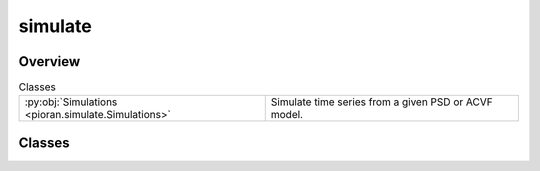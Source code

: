 
simulate
========

.. py:module:: pioran.simulate

.. autoapi-nested-parse::

   Generate time series from a given PSD or ACVF model.

   ..
       !! processed by numpydoc !!


Overview
--------

.. list-table:: Classes
   :header-rows: 0
   :widths: auto
   :class: summarytable

   * - :py:obj:`Simulations <pioran.simulate.Simulations>`
     - Simulate time series from a given PSD or ACVF model.




Classes
-------

.. py:class:: Simulations(T, dt, model: pioran.psd_base.PowerSpectralDensity | pioran.acvf_base.CovarianceFunction, N=None, S_low=None, S_high=None)

   
   Simulate time series from a given PSD or ACVF model.


   :Parameters:

       **T** : :obj:`float`
           duration of the time series.

       **dt** : :obj:`float`
           sampling period of the time series.

       **model** : :class:`~pioran.acvf_base.CovarianceFunction` or :class:`~pioran.psd_base.PowerSpectralDensity`
           The model for the simulation of the process, can be a PSD or an ACVF.

       **S_low** : :obj:`float`, optional
           Scale factor for the lower bound of the frequency grid.
           If the model is a PSD, this parameter is mandatory.

       **S_high** : :obj:`float`, optional
           Scale factor for the upper bound of the frequency grid.
           If the model is a PSD, this parameter is mandatory.





   :Raises:

       ValueError
           If the model is not a PSD or ACVF.









   ..
       !! processed by numpydoc !!

   .. rubric:: Overview

   .. list-table:: Attributes
      :header-rows: 0
      :widths: auto
      :class: summarytable

      * - :py:obj:`duration <pioran.simulate.Simulations.duration>`
        - duration of the time series.
      * - :py:obj:`sampling_period <pioran.simulate.Simulations.sampling_period>`
        - sampling period of the time series.
      * - :py:obj:`n_time <pioran.simulate.Simulations.n_time>`
        - number of time indexes.
      * - :py:obj:`t <pioran.simulate.Simulations.t>`
        - time :obj:`jax.Array` of the time series.
      * - :py:obj:`f_max_obs <pioran.simulate.Simulations.f_max_obs>`
        - maximum frequency of the observed frequency grid.
      * - :py:obj:`f_min_obs <pioran.simulate.Simulations.f_min_obs>`
        - minimum frequency of the observed frequency grid.
      * - :py:obj:`f0 <pioran.simulate.Simulations.f0>`
        - minimum frequency of the total frequency grid.
      * - :py:obj:`fN <pioran.simulate.Simulations.fN>`
        - maximum frequency of the total frequency grid.
      * - :py:obj:`n_freq_grid <pioran.simulate.Simulations.n_freq_grid>`
        - number of frequency indexes.
      * - :py:obj:`frequencies <pioran.simulate.Simulations.frequencies>`
        - frequency array of the total frequency grid.
      * - :py:obj:`tau_max <pioran.simulate.Simulations.tau_max>`
        - maximum lag of the autocovariance function.
      * - :py:obj:`dtau <pioran.simulate.Simulations.dtau>`
        - sampling period of the autocovariance function.
      * - :py:obj:`tau <pioran.simulate.Simulations.tau>`
        - lag array of the autocovariance function.
      * - :py:obj:`psd <pioran.simulate.Simulations.psd>`
        - power spectral density of the time series.
      * - :py:obj:`acvf <pioran.simulate.Simulations.acvf>`
        - autocovariance function of the time series.
      * - :py:obj:`triang <pioran.simulate.Simulations.triang>`
        - triangular matrix used to generate the time series with the Cholesky decomposition.
      * - :py:obj:`keys <pioran.simulate.Simulations.keys>`
        - dictionary of the keys used to generate the random numbers. See :func:`~pioran.simulate.Simulations.generate_keys` for more details.


   .. list-table:: Methods
      :header-rows: 0
      :widths: auto
      :class: summarytable

      * - :py:obj:`generate_keys <pioran.simulate.Simulations.generate_keys>`\ (seed)
        - Generate the keys to generate the random numbers.
      * - :py:obj:`plot_acvf <pioran.simulate.Simulations.plot_acvf>`\ (figsize, xunit, filename, title)
        - Plot the autocovariance function.
      * - :py:obj:`plot_psd <pioran.simulate.Simulations.plot_psd>`\ (figsize, filename, title, xunit, loglog)
        - Plot the power spectral density model.
      * - :py:obj:`GP_method <pioran.simulate.Simulations.GP_method>`\ (t_test, interpolation)
        - Generate a time series using the GP method.
      * - :py:obj:`simulate <pioran.simulate.Simulations.simulate>`\ (mean, method, irregular_sampling, randomise_fluxes, errors, seed, filename, exponentiate_ts, \*\*kwargs)
        - Method to simulate time series using either the GP method or the TK method.
      * - :py:obj:`extract_subset_timeseries <pioran.simulate.Simulations.extract_subset_timeseries>`\ (t, y, M)
        - Select a random subset of points from an input time series.
      * - :py:obj:`sample_timeseries <pioran.simulate.Simulations.sample_timeseries>`\ (t, y, M, irregular_sampling)
        - Extract a random subset of points from the time series.
      * - :py:obj:`timmer_Koenig_method <pioran.simulate.Simulations.timmer_Koenig_method>`\ ()
        - Generate a time series using the Timmer-Konig method.
      * - :py:obj:`split_longtimeseries <pioran.simulate.Simulations.split_longtimeseries>`\ (t, ts, n_slices)
        - Split a long time series into shorter time series.
      * - :py:obj:`resample_longtimeseries <pioran.simulate.Simulations.resample_longtimeseries>`\ (t_slices, ts_slices)
        - Resample the time series to have a regular sampling period with n_time points.
      * - :py:obj:`simulate_longtimeseries <pioran.simulate.Simulations.simulate_longtimeseries>`\ (mean, randomise_fluxes, errors, seed)
        - Method to simulate several long time series using the Timmer-Koenig method.


   .. rubric:: Members

   .. py:attribute:: duration
      :type: float

      
      duration of the time series.
















      ..
          !! processed by numpydoc !!

   .. py:attribute:: sampling_period
      :type: float

      
      sampling period of the time series.
















      ..
          !! processed by numpydoc !!

   .. py:attribute:: n_time
      :type: int

      
      number of time indexes.
















      ..
          !! processed by numpydoc !!

   .. py:attribute:: t
      :type: jax.Array

      
      time :obj:`jax.Array` of the time series.
















      ..
          !! processed by numpydoc !!

   .. py:attribute:: f_max_obs
      :type: float

      
      maximum frequency of the observed frequency grid.
















      ..
          !! processed by numpydoc !!

   .. py:attribute:: f_min_obs
      :type: float

      
      minimum frequency of the observed frequency grid.
















      ..
          !! processed by numpydoc !!

   .. py:attribute:: f0
      :type: float

      
      minimum frequency of the total frequency grid.
















      ..
          !! processed by numpydoc !!

   .. py:attribute:: fN
      :type: float

      
      maximum frequency of the total frequency grid.
















      ..
          !! processed by numpydoc !!

   .. py:attribute:: n_freq_grid
      :type: int

      
      number of frequency indexes.
















      ..
          !! processed by numpydoc !!

   .. py:attribute:: frequencies
      :type: jax.Array

      
      frequency array of the total frequency grid.
















      ..
          !! processed by numpydoc !!

   .. py:attribute:: tau_max
      :type: float

      
      maximum lag of the autocovariance function.
















      ..
          !! processed by numpydoc !!

   .. py:attribute:: dtau
      :type: float

      
      sampling period of the autocovariance function.
















      ..
          !! processed by numpydoc !!

   .. py:attribute:: tau
      :type: jax.Array

      
      lag array of the autocovariance function.
















      ..
          !! processed by numpydoc !!

   .. py:attribute:: psd
      :type: jax.Array

      
      power spectral density of the time series.
















      ..
          !! processed by numpydoc !!

   .. py:attribute:: acvf
      :type: jax.Array

      
      autocovariance function of the time series.
















      ..
          !! processed by numpydoc !!

   .. py:attribute:: triang
      :type: bool

      
      triangular matrix used to generate the time series with the Cholesky decomposition.
















      ..
          !! processed by numpydoc !!

   .. py:attribute:: keys
      :type: dict

      
      dictionary of the keys used to generate the random numbers. See :func:`~pioran.simulate.Simulations.generate_keys` for more details.
















      ..
          !! processed by numpydoc !!

   .. py:method:: generate_keys(seed: int = 0) -> None

      
      Generate the keys to generate the random numbers.

      This function generates the keys to generate the random numbers for the simulations and store them in the dictionary self.keys.
      The keys and their meaning are:

      - `simu_TS`  : key for drawing the values of the time series.
      - `errors`   : key for drawing the size of the errorbar of the time series from a given distribution.
      - `fluxes`   : key for drawing the fluxes of the time series from a given distribution.
      - `subset`   : key for randomising the choice of the subset of the time series.
      - `sampling` : key for randomising the choice of the sampling of the time series.

      :Parameters:

          **seed** : :obj:`int`, optional
              Seed for the random number generator, by default 0














      ..
          !! processed by numpydoc !!

   .. py:method:: plot_acvf(figsize=(9, 5.5), xunit='d', filename=None, title=None)

      
      Plot the autocovariance function.

      Plot the autocovariance function of the time series.

      :Parameters:

          **figsize** : :obj:`tuple`, optional
              Size of the figure, by default (15,3)

          **xunit** : :obj:`str`, optional
              Unit of the x-axis, by default 'd'

          **filename** : :obj:`str`, optional
              Name of the file to save the figure, by default None

          **title** : :obj:`str`, optional
              Title of the plot, by default None

      :Returns:

          :obj:`matplotlib.figure.Figure`
                 Figure of the plot
              :obj:`matplotlib.axes.Axes`
                 Axes of the plot













      ..
          !! processed by numpydoc !!

   .. py:method:: plot_psd(figsize=(9, 5.5), filename=None, title=None, xunit='d', loglog=True)

      
      Plot the power spectral density model.

      A plot of the power spectral density model is generated.

      :Parameters:

          **figsize** : :obj:`tuple`, optional
              Size of the figure, by default (15,3)

          **filename** : :obj:`str`, optional
              Name of the file to save the figure, by default None

          **title** : :obj:`str`, optional
              Title of the plot, by default None

          **xunit** : :obj:`str`, optional
              Unit of the x-axis, by default 'd'

          **loglog** : :obj:`bool`, optional
              If True, the plot is in loglog, by default True

      :Returns:

          :obj:`matplotlib.figure.Figure`
              Figure of the plot

          :obj:`matplotlib.axes.Axes`
              Axes of the plot













      ..
          !! processed by numpydoc !!

   .. py:method:: GP_method(t_test: jax.Array, interpolation='cubic') -> tuple[jax.Array, jax.Array]

      
      Generate a time series using the GP method.

      If the ACVF is not already calculated, it is calculated from the PSD
      using the inverse Fourier transform.

      :Parameters:

          **t_test: :obj:`jax.Array`**
              Time array of the time series.

          **interpolation** : :obj:`str`, optional
              Interpolation method to use for the GP function, by default 'cubic'.

      :Returns:

          :obj:`jax.Array`
              Time array of the time series.

          :obj:`jax.Array`
              Time series.




      :Raises:

          ValueError
              If the interpolation method is not 'linear' or 'cubic'.









      ..
          !! processed by numpydoc !!

   .. py:method:: simulate(mean=None, method='GP', irregular_sampling=False, randomise_fluxes=True, errors='gauss', seed=0, filename=None, exponentiate_ts=False, **kwargs) -> tuple[jax.Array, jax.Array, jax.Array]

      
      Method to simulate time series using either the GP method or the TK method.

      When using the GP method, the time series is generated using an analytical autocovariance function or a power spectral density.
      If the autocovariance function is not provided, it is calculated from the power spectral density using the inverse Fourier transform
      and interpolated using a linear interpolation to map the autocovariance function on a grid of time lags.

      When using the TK method, the time series is generated using the :func:`~pioran.simulate.Simulations.timmer_Koenig_method` method for a larger duration and then the final time series
      is obtained by taking a subset of the generate time series.

      If irregular_sampling is set to `True`, the time series will be sampled at random irregular time intervals.

      :Parameters:

          **mean** : :obj:`float`, optional
              Mean of the time series, if None the mean will be set to -2 min(ts)

          **method** : :obj:`str`, optional
              method to simulate the time series, by default 'GP'
              can be 'TK' which uses Timmer and Koening method

          **randomise_fluxes** : :obj:`bool`, optional
              If True the fluxes will be randomised.

          **errors** : :obj:`str`, optional
              If 'gauss' the errors will be drawn from a gaussian distribution

          **irregular_sampling** : :obj:`bool`, optional
              If True the time series will be sampled at irregular time intervals

          **seed** : :obj:`int`, optional
              Set the seed for the RNG

          **exponentiate_ts: :obj:`bool`, optional**
              Exponentiate the time series to produce a lognormal flux distribution.

          **filename** : :obj:`str`, optional
              Name of the file to save the time series, by default None

          **\*\*kwargs** : :obj:`dict`
              Additional arguments to pass to the method
                  interp_method : :obj:`str`, optional
                      Interpolation method to use when calculating the autocovariance function from the power spectral density, by default 'linear'

          **Raises**
              ..

          **------**
              ..

          **ValueError**
              If the method is not 'GP' or 'TK'

          **ValueError**
              If the errors are not 'gauss' or 'poisson'

      :Returns:

          **t** : :obj:`jax.Array`
              The time indexes of the time series.

          **ts** : :obj:`jax.Array`
              Values of the simulated time series.

          **ts_err** : :obj:`jax.Array`
              Errors on the simulated time series













      ..
          !! processed by numpydoc !!

   .. py:method:: extract_subset_timeseries(t: jax.Array, y: jax.Array, M: int) -> tuple[jax.Array, jax.Array]

      
      Select a random subset of points from an input time series.

      The input time series is regularly sampled of size N.
      The output time series is of size M with the same sampling rate as the input time series.

      :Parameters:

          **t** : :obj:`jax.Array`
              Input time series of size N.

          **y** : :obj:`jax.Array`
              The fluxes of the simulated light curve.

          **M** : :obj:`int`
              The number of points in the desired time series.

      :Returns:

          :obj:`jax.Array`
              The time series of size M.

          :obj:`jax.Array`
              The values of the time series of size M.













      ..
          !! processed by numpydoc !!

   .. py:method:: sample_timeseries(t: jax.Array, y: jax.Array, M: int, irregular_sampling: bool = False)

      
      Extract a random subset of points from the time series.

      Extract a random subset of M points from the time series. The input time series t is regularly sampled of size N with a sampling period dT.
      If irregular_sampling is False, the output time series has a sampling period dT/M.
      If irregular_sampling is True, the output time series is irregularly sampled.

      :Parameters:

          **t** : :obj:`jax.Array`
              The time indexes of the time series.

          **y** : :obj:`jax.Array`
              The values of the time series.

          **M** : :obj:`int`
              The number of points in the desired time series.

          **irregular_sampling** : :obj:`bool`
              If True, the time series is irregularly sampled. If False, the time series is regularly sampled.

      :Returns:

          :obj:`jax.Array`
              The time indexes of the sampled time series.

          :obj:`jax.Array`
              The values of the sampled time series.













      ..
          !! processed by numpydoc !!

   .. py:method:: timmer_Koenig_method() -> tuple[jax.Array, jax.Array]

      
      Generate a time series using the Timmer-Konig method.

      Use the Timmer-Konig method to generate a time series with a given power spectral density
      stored in the attribute psd.

      Assuming a power-law shaped PSD, the method is as follows:

      Draw two independent Gaussian random variables N1 and N2 with zero mean and unit variance.
      The random variables are drawn using the key self.keys['ts'] split into two subkeys.

          1. Define A = sqrt(PSD/2) * (N1 + i*N2)
          2. Define A[0] = 0
          3. Define A[-1] = real(A[-1])
          4. ts = irfft(A)
          5. t is defined as the time indexes of the time series, with a sampling period of 0.5/fN.
          6. ts is multiplied by the 2*len(psd)*sqrt(f0) factor to ensure that the time series has the correct variance.

      The duration of the output time series is 2*(len(psd)-1).


      :Returns:

          :obj:`jax.Array`
              The time indexes of the time series.

          :obj:`jax.Array`
              The values of the time series.













      ..
          !! processed by numpydoc !!

   .. py:method:: split_longtimeseries(t: jax.Array, ts: jax.Array, n_slices: int) -> tuple[list, list]

      
      Split a long time series into shorter time series.

      Break the time series into n_slices shorter time series. The short time series are of equal length.

      :Parameters:

          **t** : :obj:`jax.Array`
              The time indexes of the long time series.

          **ts** : :obj:`jax.Array`
              The values of the long time series.

          **n_slices** : :obj:`int`
              The number of slices to break the time series into.

      :Returns:

          :obj:`list`
              A list of the time indexes of the shorter time series.

          :obj:`list`
              A list of the values of the shorter time series.













      ..
          !! processed by numpydoc !!

   .. py:method:: resample_longtimeseries(t_slices: list, ts_slices: list) -> tuple[list, list]

      
      Resample the time series to have a regular sampling period with n_time points.


      :Parameters:

          **t_slices** : :obj:`list`
              A list of short time series time indexes.

          **ts_slices** : :obj:`list`
              A list of short time series values.

      :Returns:

          :obj:`list`
              A list of the time indexes of the sampled time series.

          :obj:`list`
              A list of the values of the sampled time series.













      ..
          !! processed by numpydoc !!

   .. py:method:: simulate_longtimeseries(mean: float | None = None, randomise_fluxes: bool = True, errors: str = 'gauss', seed: int = 0) -> tuple[list, list, list]

      
      Method to simulate several long time series using the Timmer-Koenig method.

      The time series is generated using the :func:`~pioran.simulate.Simulations.timmer_Koenig_method` method for a larger duration and then the final time series
      are split into segments of length n_time. The shorter time series are then resampled to have a regular sampling period.

      :Parameters:

          **mean** : :obj:`float`, optional
              Mean of the time series, if None the mean will be set to -2 min(ts)

          **randomise_fluxes** : :obj:`bool`, optional
              If True the fluxes will be randomised.

          **errors** : :obj:`str`, optional
              If 'gauss' the errors will be drawn from a gaussian distribution

          **seed** : :obj:`int`, optional
              Set the seed for the RNG

      :Returns:

          :obj:`list`
              A list of the time indexes of the segments.

          :obj:`list`
              A list of the values of the segments.

          :obj:`list`
              A list of the errors of the segments.




      :Raises:

          ValueError
              If the errors are not 'gauss' or 'poisson'









      ..
          !! processed by numpydoc !!






